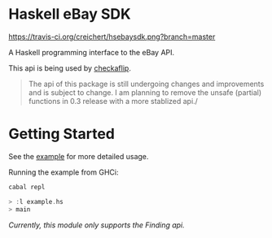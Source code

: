 * Haskell eBay SDK

[[https://travis-ci.org/creichert/hsebaysdk][https://travis-ci.org/creichert/hsebaysdk.png?branch=master]]

A Haskell programming interface to the eBay API.

This api is being used by [[http://checkaflip.com][checkaflip]].

#+BEGIN_QUOTE
The api of this package is still undergoing changes and improvements
and is subject to change. I am planning to remove the unsafe (partial)
functions in 0.3 release with a more stablized api./
#+END_QUOTE


* Getting Started

See the [[https://github.com/creichert/hsebaysdk/blob/master/example.hs][example]] for more detailed usage.

Running the example from GHCi:

#+BEGIN_SRC haskell
    cabal repl
#+END_SRC

#+BEGIN_SRC haskell
    > :l example.hs
    > main
#+END_SRC

/Currently, this module only supports the Finding api./
